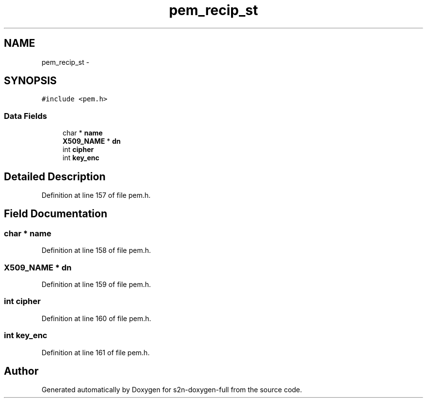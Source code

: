 .TH "pem_recip_st" 3 "Fri Aug 19 2016" "s2n-doxygen-full" \" -*- nroff -*-
.ad l
.nh
.SH NAME
pem_recip_st \- 
.SH SYNOPSIS
.br
.PP
.PP
\fC#include <pem\&.h>\fP
.SS "Data Fields"

.in +1c
.ti -1c
.RI "char * \fBname\fP"
.br
.ti -1c
.RI "\fBX509_NAME\fP * \fBdn\fP"
.br
.ti -1c
.RI "int \fBcipher\fP"
.br
.ti -1c
.RI "int \fBkey_enc\fP"
.br
.in -1c
.SH "Detailed Description"
.PP 
Definition at line 157 of file pem\&.h\&.
.SH "Field Documentation"
.PP 
.SS "char * name"

.PP
Definition at line 158 of file pem\&.h\&.
.SS "\fBX509_NAME\fP * dn"

.PP
Definition at line 159 of file pem\&.h\&.
.SS "int cipher"

.PP
Definition at line 160 of file pem\&.h\&.
.SS "int key_enc"

.PP
Definition at line 161 of file pem\&.h\&.

.SH "Author"
.PP 
Generated automatically by Doxygen for s2n-doxygen-full from the source code\&.
